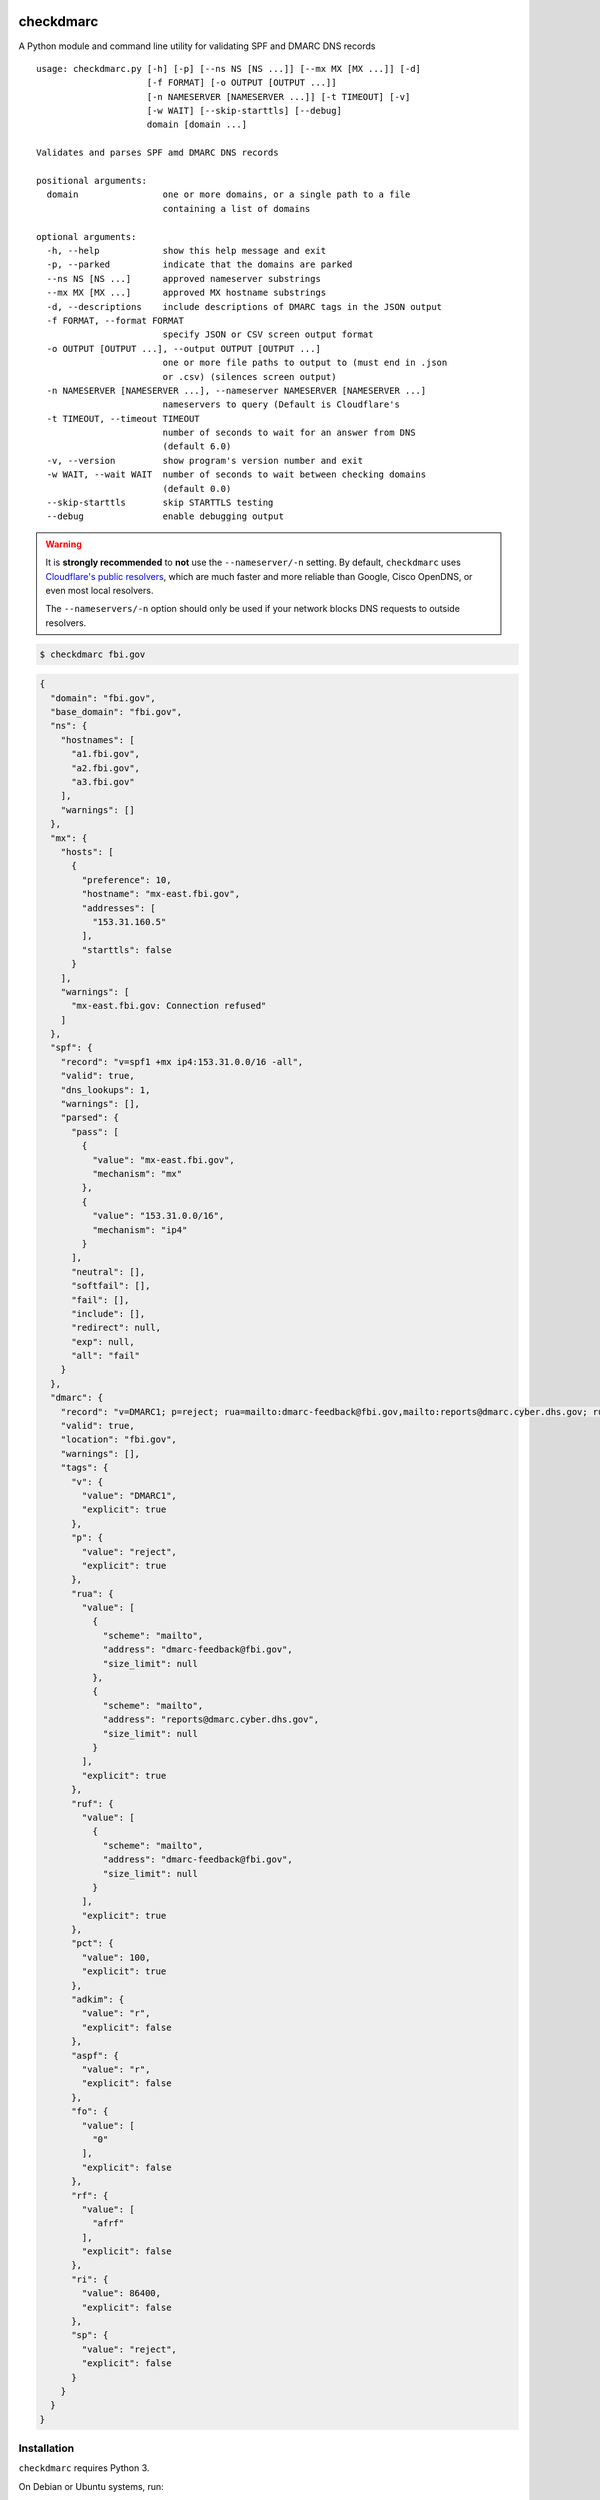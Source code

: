 checkdmarc
==========

|Build Status|

A Python module and command line utility for validating SPF and DMARC DNS records

::

    usage: checkdmarc.py [-h] [-p] [--ns NS [NS ...]] [--mx MX [MX ...]] [-d]
                         [-f FORMAT] [-o OUTPUT [OUTPUT ...]]
                         [-n NAMESERVER [NAMESERVER ...]] [-t TIMEOUT] [-v]
                         [-w WAIT] [--skip-starttls] [--debug]
                         domain [domain ...]

    Validates and parses SPF amd DMARC DNS records

    positional arguments:
      domain                one or more domains, or a single path to a file
                            containing a list of domains

    optional arguments:
      -h, --help            show this help message and exit
      -p, --parked          indicate that the domains are parked
      --ns NS [NS ...]      approved nameserver substrings
      --mx MX [MX ...]      approved MX hostname substrings
      -d, --descriptions    include descriptions of DMARC tags in the JSON output
      -f FORMAT, --format FORMAT
                            specify JSON or CSV screen output format
      -o OUTPUT [OUTPUT ...], --output OUTPUT [OUTPUT ...]
                            one or more file paths to output to (must end in .json
                            or .csv) (silences screen output)
      -n NAMESERVER [NAMESERVER ...], --nameserver NAMESERVER [NAMESERVER ...]
                            nameservers to query (Default is Cloudflare's
      -t TIMEOUT, --timeout TIMEOUT
                            number of seconds to wait for an answer from DNS
                            (default 6.0)
      -v, --version         show program's version number and exit
      -w WAIT, --wait WAIT  number of seconds to wait between checking domains
                            (default 0.0)
      --skip-starttls       skip STARTTLS testing
      --debug               enable debugging output

.. warning::

    It is **strongly recommended** to **not** use the ``--nameserver/-n`` setting.
    By default, ``checkdmarc`` uses `Cloudflare's public resolvers`_,
    which are much faster and more reliable than Google, Cisco OpenDNS, or
    even most local resolvers.

    The ``--nameservers/-n`` option should only be used if your network blocks DNS
    requests to outside resolvers.

.. code-block:: bash

    $ checkdmarc fbi.gov

.. code-block:: json

    {
      "domain": "fbi.gov",
      "base_domain": "fbi.gov",
      "ns": {
        "hostnames": [
          "a1.fbi.gov",
          "a2.fbi.gov",
          "a3.fbi.gov"
        ],
        "warnings": []
      },
      "mx": {
        "hosts": [
          {
            "preference": 10,
            "hostname": "mx-east.fbi.gov",
            "addresses": [
              "153.31.160.5"
            ],
            "starttls": false
          }
        ],
        "warnings": [
          "mx-east.fbi.gov: Connection refused"
        ]
      },
      "spf": {
        "record": "v=spf1 +mx ip4:153.31.0.0/16 -all",
        "valid": true,
        "dns_lookups": 1,
        "warnings": [],
        "parsed": {
          "pass": [
            {
              "value": "mx-east.fbi.gov",
              "mechanism": "mx"
            },
            {
              "value": "153.31.0.0/16",
              "mechanism": "ip4"
            }
          ],
          "neutral": [],
          "softfail": [],
          "fail": [],
          "include": [],
          "redirect": null,
          "exp": null,
          "all": "fail"
        }
      },
      "dmarc": {
        "record": "v=DMARC1; p=reject; rua=mailto:dmarc-feedback@fbi.gov,mailto:reports@dmarc.cyber.dhs.gov; ruf=mailto:dmarc-feedback@fbi.gov; pct=100",
        "valid": true,
        "location": "fbi.gov",
        "warnings": [],
        "tags": {
          "v": {
            "value": "DMARC1",
            "explicit": true
          },
          "p": {
            "value": "reject",
            "explicit": true
          },
          "rua": {
            "value": [
              {
                "scheme": "mailto",
                "address": "dmarc-feedback@fbi.gov",
                "size_limit": null
              },
              {
                "scheme": "mailto",
                "address": "reports@dmarc.cyber.dhs.gov",
                "size_limit": null
              }
            ],
            "explicit": true
          },
          "ruf": {
            "value": [
              {
                "scheme": "mailto",
                "address": "dmarc-feedback@fbi.gov",
                "size_limit": null
              }
            ],
            "explicit": true
          },
          "pct": {
            "value": 100,
            "explicit": true
          },
          "adkim": {
            "value": "r",
            "explicit": false
          },
          "aspf": {
            "value": "r",
            "explicit": false
          },
          "fo": {
            "value": [
              "0"
            ],
            "explicit": false
          },
          "rf": {
            "value": [
              "afrf"
            ],
            "explicit": false
          },
          "ri": {
            "value": 86400,
            "explicit": false
          },
          "sp": {
            "value": "reject",
            "explicit": false
          }
        }
      }
    }

Installation
------------

``checkdmarc`` requires Python 3.

On Debian or Ubuntu systems, run:

.. code-block:: bash

    $ sudo apt-get install python3-pip


Python 3 installers for Windows and macOS can be found at https://www.python.org/downloads/

To install or upgrade to the latest stable release of ``checkdmarc`` on macOS or Linux, run

.. code-block:: bash

    $ sudo -H pip3 install -U checkdmarc

Or, install the latest development release directly from GitHub:

.. code-block:: bash

    $ sudo -H pip3 install -U git+https://github.com/domainaware/checkdmarc.git

.. note::

    On Windows, ``pip3`` is ``pip``, even with Python 3. So on Windows, simply
    substitute ``pip`` as an administrator in place of ``sudo pip3``, in the above commands.


Documentation
-------------

https://domainaware.github.io/checkdmarc

Bug reports
-----------

Please report bugs on the GitHub issue tracker

https://github.com/domainaware/checkdmarc/issues

Resources
=========

DMARC guides
------------

* `Demystifying DMARC`_ - A complete guide to SPF, DKIM, and DMARC


.. |Build Status| image:: https://travis-ci.org/domainaware/checkdmarc.svg?branch=master
   :target: https://travis-ci.org/domainaware/checkdmarc

.. _Cloudflare's public resolvers: https://1.1.1.1/

.. _Demystifying DMARC: https://seanthegeek.net/459/demystifying-dmarc/
